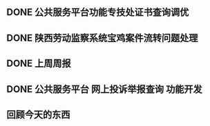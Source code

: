 ** DONE 公共服务平台功能专技处证书查询调优
   DEADLINE: <2017-08-14 周一 16:00> SCHEDULED: <2017-08-14 周一 14:00>
** DONE 陕西劳动监察系统宝鸡案件流转问题处理
   DEADLINE: <2017-08-14 周一 17:00> SCHEDULED: <2017-08-14 周一 16:30>
** DONE 上周周报
   DEADLINE: <2017-08-14 周一 18:00> SCHEDULED: <2017-08-14 周一 17:30>
** DONE 公共服务平台 网上投诉举报查询 功能开发
   DEADLINE: <2017-08-14 周一 20:30> SCHEDULED: <2017-08-14 周一 18:00>
** 回顾今天的东西
